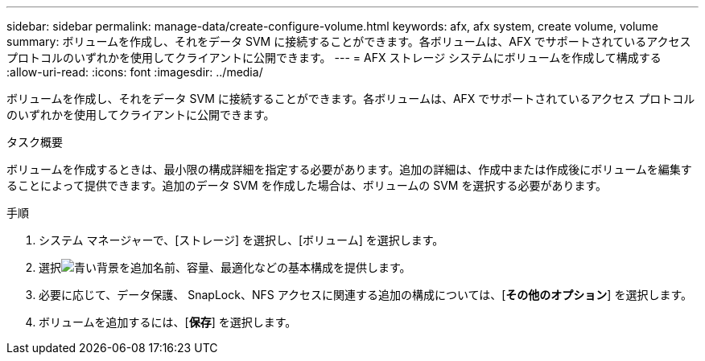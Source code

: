 ---
sidebar: sidebar 
permalink: manage-data/create-configure-volume.html 
keywords: afx, afx system, create volume, volume 
summary: ボリュームを作成し、それをデータ SVM に接続することができます。各ボリュームは、AFX でサポートされているアクセス プロトコルのいずれかを使用してクライアントに公開できます。 
---
= AFX ストレージ システムにボリュームを作成して構成する
:allow-uri-read: 
:icons: font
:imagesdir: ../media/


[role="lead"]
ボリュームを作成し、それをデータ SVM に接続することができます。各ボリュームは、AFX でサポートされているアクセス プロトコルのいずれかを使用してクライアントに公開できます。

.タスク概要
ボリュームを作成するときは、最小限の構成詳細を指定する必要があります。追加の詳細は、作成中または作成後にボリュームを編集することによって提供できます。追加のデータ SVM を作成した場合は、ボリュームの SVM を選択する必要があります。

.手順
. システム マネージャーで、[ストレージ] を選択し、[ボリューム] を選択します。
. 選択image:icon_add_blue_bg.png["青い背景を追加"]名前、容量、最適化などの基本構成を提供します。
. 必要に応じて、データ保護、 SnapLock、NFS アクセスに関連する追加の構成については、[*その他のオプション*] を選択します。
. ボリュームを追加するには、[*保存*] を選択します。

